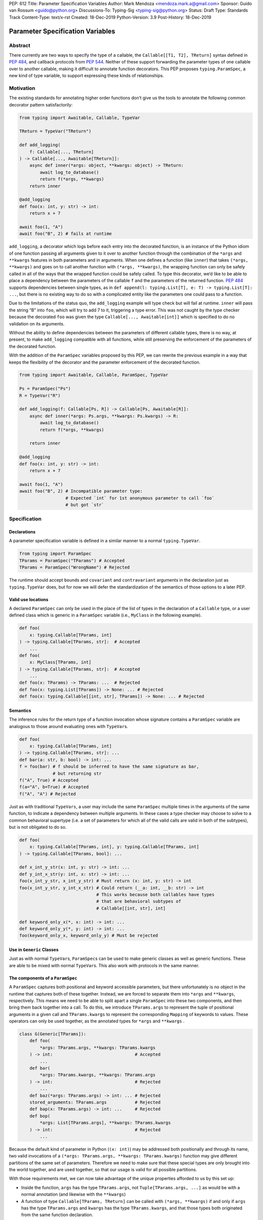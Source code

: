 PEP: 612
Title: Parameter Specification Variables
Author: Mark Mendoza <mendoza.mark.a@gmail.com>
Sponsor: Guido van Rossum <guido@python.org>
Discussions-To: Typing-Sig <typing-sig@python.org>
Status: Draft
Type: Standards Track
Content-Type: text/x-rst
Created: 18-Dec-2019
Python-Version: 3.9
Post-History: 18-Dec-2019

Parameter Specification Variables
=================================

Abstract
--------

There currently are two ways to specify the type of a callable, the
``Callable[[T1, T2], TReturn]`` syntax defined in  `PEP 484
<https://www.python.org/dev/peps/pep-0484>`_\ , and callback protocols from `PEP
544 <https://www.python.org/dev/peps/pep-0544/#callback-protocols>`_. Neither of
these support forwarding the parameter types of one callable over to another
callable, making it difficult to annotate function decorators. This PEP proposes
``typing.ParamSpec``\ , a new kind of type variable, to support
expressing these kinds of relationships. 

Motivation
----------

The existing standards for annotating higher order functions don’t give us the
tools to annotate the following common decorator pattern satisfactorily:

.. code-block::

   from typing import Awaitable, Callable, TypeVar

   TReturn = TypeVar("TReturn")

   def add_logging(
       f: Callable[..., TReturn]
   ) -> Callable[..., Awaitable[TReturn]]:
       async def inner(*args: object, **kwargs: object) -> TReturn:
           await log_to_database()
           return f(*args, **kwargs)
       return inner

   @add_logging
   def foo(x: int, y: str) -> int:
       return x + 7

   await foo(1, "A")
   await foo("B", 2) # fails at runtime

``add_logging``\ , a decorator which logs before each entry into the decorated
function, is an instance of the Python idiom of one function passing all
arguments given to it over to another function through the combination of the
``*args`` and ``**kwargs`` features in both parameters and in arguments. When
one defines a function (like ``inner``\ ) that takes ``(*args, **kwargs)`` and
goes on to call another function with ``(*args, **kwargs)``\ , the wrapping
function can only be safely called in all of the ways that the wrapped function
could be safely called. To type this decorator, we’d like to be able to place
a dependency between the parameters of the callable ``f`` and the parameters of
the returned function. `PEP 484 <https://www.python.org/dev/peps/pep-0484>`_
supports dependencies between single types, as in ``def append(l:
typing.List[T], e: T) -> typing.List[T]: ...``\ , but there is no existing way
to do so with a complicated entity like the parameters one could pass to
a function.

Due to the limitations of the status quo, the ``add_logging`` example will type
check but will fail at runtime. ``inner`` will pass the string “B” into ``foo``\
, which will try to add 7 to it, triggering a type error.  This was not caught
by the type checker because the decorated ``foo`` was given the type
``Callable[..., Awaitable[int]]`` which is specified to do no validation on its
arguments.

Without the ability to define dependencies between the parameters of different
callable types, there is no way, at present, to make ``add_logging`` compatible
with all functions, while still preserving the enforcement of the parameters of
the decorated function. 

With the addition of the ``ParamSpec`` variables proposed by this
PEP, we can rewrite the previous example in a way that keeps the flexibility of
the decorator and the parameter enforcement of the decorated function.

.. code-block::

   from typing import Awaitable, Callable, ParamSpec, TypeVar

   Ps = ParamSpec("Ps")
   R = TypeVar("R")

   def add_logging(f: Callable[Ps, R]) -> Callable[Ps, Awaitable[R]]:
       async def inner(*args: Ps.args, **kwargs: Ps.kwargs) -> R:
           await log_to_database()
           return f(*args, **kwargs)

       return inner

   @add_logging
   def foo(x: int, y: str) -> int:
       return x + 7

   await foo(1, "A")
   await foo("B", 2) # Incompatible parameter type: 
                     # Expected `int` for 1st anonymous parameter to call `foo` 
                     # but got `str`

Specification
-------------

Declarations
^^^^^^^^^^^^

A parameter specification variable is defined in a similar manner to a normal
``typing.TypeVar``.

.. code-block::

   from typing import ParamSpec
   TParams = ParamSpec("TParams") # Accepted
   TParams = ParamSpec("WrongName") # Rejected

The runtime should accept ``bound``\ s and ``covariant`` and ``contravariant``
arguments in the declaration just as ``typing.TypeVar`` does, but for now we
will defer the standardization of the semantics of those options to a later PEP.

Valid use locations
^^^^^^^^^^^^^^^^^^^

A declared ``ParamSpec`` can only be used in the place of the list
of types in the declaration of a ``Callable`` type, or a user defined class
which is generic in a ``ParamSpec`` variable (i.e., ``MyClass`` in
the following example).

.. code-block::

   def foo(
       x: typing.Callable[TParams, int]
   ) -> typing.Callable[TParams, str]:  # Accepted
       ...
   def foo(
       x: MyClass[TParams, int]
   ) -> typing.Callable[TParams, str]:  # Accepted
       ...
   def foo(x: TParams) -> TParams: ...  # Rejected
   def foo(x: typing.List[TParams]) -> None: ... # Rejected
   def foo(x: typing.Callable[[int, str], TParams]) -> None: ... # Rejected

Semantics
^^^^^^^^^

The inference rules for the return type of a function invocation whose signature
contains a ``ParamSpec`` variable are analogous to those around
evaluating ones with ``TypeVar``\ s. 

.. code-block::

   def foo(
       x: typing.Callable[TParams, int]
   ) -> typing.Callable[TParams, str]: ...
   def bar(a: str, b: bool) -> int: ...
   f = foo(bar) # f should be inferred to have the same signature as bar, 
                # but returning str
   f("A", True) # Accepted
   f(a="A", b=True) # Accepted
   f("A", "A") # Rejected

Just as with traditional ``TypeVars``\ , a user may include the same
``ParamSpec`` multiple times in the arguments of the same function,
to indicate a dependency between multiple arguments.  In these cases a type
checker may choose to solve to a common behavioral supertype (i.e. a set of
parameters for which all of the valid calls are valid in both of the subtypes),
but is not obligated to do so.

.. code-block::

   def foo(
       x: typing.Callable[TParams, int], y: typing.Callable[TParams, int]
   ) -> typing.Callable[TParams, bool]: ...

   def x_int_y_str(x: int, y: str) -> int: ...
   def y_int_x_str(y: int, x: str) -> int: ...
   foo(x_int_y_str, x_int_y_str) # Must return (x: int, y: str) -> int
   foo(x_int_y_str, y_int_x_str) # Could return (__a: int, __b: str) -> int 
                                 # This works because both callables have types 
                                 # that are behavioral subtypes of 
                                 # Callable[[int, str], int]

   def keyword_only_x(*, x: int) -> int: ...
   def keyword_only_y(*, y: int) -> int: ...
   foo(keyword_only_x, keyword_only_y) # Must be rejected

Use in ``Generic`` Classes
^^^^^^^^^^^^^^^^^^^^^^^^^^^^^^

Just as with normal ``TypeVar``\ s, ``ParamSpec``\ s can be used to
make generic classes as well as generic functions. These are able to be
mixed with normal ``TypeVar``\ s. This also work with
protocols in the same manner.

The components of a ``ParamSpec``
^^^^^^^^^^^^^^^^^^^^^^^^^^^^^^^^^^^^^^^^^^^^^^^^^^

A ``ParamSpec`` captures both positional and keyword accessible
parameters, but there unfortunately is no object in the runtime that captures
both of these together. Instead, we are forced to separate them into ``*args``
and ``**kwargs``\ , respectively. This means we need to be able to split apart
a single ``ParamSpec`` into these two components, and then bring
them back together into a call.  To do this, we introduce ``TParams.args`` to
represent the tuple of positional arguments in a given call and
``TParams.kwargs`` to represent the corresponding ``Mapping`` of keywords to
values. These operators can only be used together, as the annotated types for
``*args`` and ``**kwargs`` .

.. code-block::

   class G(Generic[TParams]):
       def foo(
           *args: TParams.args, **kwargs: TParams.kwargs
       ) -> int:                                # Accepted
           ...
       def bar(
           *args: TParams.kwargs, **kwargs: TParams.args
       ) -> int:                                # Rejected
           ...
       def baz(*args: TParams.args) -> int: ... # Rejected
       stored_arguments: TParams.args           # Rejected
       def bap(x: TParams.args) -> int: ...     # Rejected
       def bop(
           *args: List[TParams.args], **kwargs: TParams.kwargs
       ) -> int:                                # Rejected
           ...

Because the default kind of parameter in Python (\ ``(x: int)``\ ) may be
addressed both positionally and through its name, two valid invocations of
a ``(*args: TParams.args, **kwargs: TParams.kwargs)`` function may give
different partitions of the same set of parameters. Therefore we need to make
sure that these special types are only brought into the world together, and are
used together, so that our usage is valid for all possible partitions.

With those requirements met, we can now take advantage of the unique properties
afforded to us by this set up: 


* Inside the function, ``args`` has the type ``TParams.args``\ , not 
  ``Tuple[TParams.args, ...]`` as would be with a normal annotation 
  (and likewise with the ``**kwargs``\ )
* A function of type ``Callable[TParams, TReturn]`` can be called with 
  ``(*args, **kwargs)`` if and only if ``args`` has the type ``TParams.args`` 
  and ``kwargs`` has the type ``TParams.kwargs``\ , and that those types both 
  originated from the same function declaration.
* A function declared as 
  ``def inner(*args: TParams.args, **kwargs: TParams.kwargs) -> X``
  has type ``Callable[TParams, X]``.

With these three properties, we now have the ability to fully type check
parameter preserving decorators.

One additional form that we want to support is functions that pass only a subset
of their arguments on to another function. To avoid shadowing a named or keyword
only argument in the ``ParamSpec`` we require that the additional
arguments be anonymous arguments that precede the ``*args`` and ``*kwargs``

.. code-block::

   def call_n_times(
       __f: Callable[TParams, None], 
       __n: int, 
       *args: TParams.args, 
       **kwargs: TParams.kwargs,
   ) -> None:
       for x in range(__n):
           __f(*args, **kwargs)

Backwards Compatibility
-----------------------

The only changes necessary to existing features in ``typing`` is allowing these
``ParamSpec`` objects to be the first parameter to ``Callable`` and
to be a parameter to ``Generic``. Currently ``Callable`` expects a list of types
there and ``Generic`` expects single types, so they are currently mutually
exclusive. Otherwise, existing code that doesn't reference the new interfaces
will be unaffected.

Reference Implementation
------------------------

The `Pyre <https://pyre-check.org/>`_ type checker supports
``ParamSpec``\ s, ``.args`` and ``.kwargs`` in the context of
functions. Support for use with ``Generic`` is not yet implemented. A reference
implementation of the runtime components needed for those uses is provided in
the ``pyre_extensions`` module.

Rejected Alternatives
---------------------

Using List Variadics and Map Variadics
^^^^^^^^^^^^^^^^^^^^^^^^^^^^^^^^^^^^^^

We considered just trying to make something like this with a callback protocol
which was parameterized on a list-type variadic, and a map-type variadic like
so:

.. code-block::

   Treturn = typing.TypeVar(“Treturn”)
   Tpositionals = ....
   Tkeywords = ...
   class BetterCallable(typing.Protocol[Tpositionals, Tkeywords, Treturn]):
     def __call__(*args: Tpositionals, **kwargs: Tkeywords) -> Treturn: ...

However there are some problems with trying to come up with a consistent
solution for those type variables for a given callable. This problem comes up
with even the simplest of callables:

.. code-block::

   def simple(x: int) -> None: ...
   simple <: BetterCallable[[int], [], None]
   simple <: BetterCallable[[], {“x”: int}, None]
   BetterCallable[[int], [], None] </: BetterCallable[[], {“x”: int}, None]

Any time where a type can implement a protocol in more than one way that aren’t
mutually compatible, we can run into situations where we lose information. If we
were to make a decorator using this protocol, we have to pick one calling
convention to prefer.

.. code-block::

   def decorator(
     f: BetterCallable[[Ts], [Tmap], int],
   ) -> BetterCallable[[Ts], [Tmap], str]:
       def decorated(*args: Ts, **kwargs: Tmap) -> str:
          x = f(*args, **kwargs) 
          return int_to_str(x)
       return decorated
   @decorator
   def foo(x: int) -> int:
       return x
   reveal_type(foo) # Option A: BetterCallable[[int], {}, str]
                    # Option B: BetterCallable[[], {x: int}, str]
   foo(7)   # fails under option B
   foo(x=7) # fails under option A

The core problem here is that, by default, parameters in Python can either be
passed in positionally or as a keyword parameter. This means we really have
three categories (positional-only, positional-or-keyword, keyword-only) we’re
trying to jam into two categories. This is the same problem that we briefly
mentioned when discussing ``.args`` and ``.kwargs``. Fundamentally, in order to
capture two categories when there are some things that can be in either
category, we need a higher level primitive (\ ``ParamSpec``\ ) to
capture all three, and then split them out afterward.

Mutations on ParameterSpecifications
^^^^^^^^^^^^^^^^^^^^^^^^^^^^^^^^^^^^

There are still a class of decorators still not supported with these features:
those that mutate (add/remove/change) the parameters of the given function.
Defining operators that do these mutations becomes very complicated very
quickly, as you have to deal with name collision issues much more prominently.
We will defer that work until there is significant demand, and then we would be
open to revisiting it.

Naming this a ``ParameterSpecification``
^^^^^^^^^^^^^^^^^^^^^^^^^^^^^^
We decided that ParameterSpecification was a little too long-winded for use 
here, and that this style of abbreviated name made it look more like TypeVar.

Naming this an ``ArgSpec``
^^^^^^^^^^^^^^^^^^^^^^^^^^^^^^

We think that calling this a ParamSpec is more correct than
referring to it as an ArgSpec, since callables have parameters,
which are distinct from the arguments which are passed to them in a given call
site.  A given binding for a ParamSpec is a set of function
parameters, not a call-site’s arguments.

Acknowledgements
----------------

Thanks to all of the members of the Pyre team for their comments on early drafts
of this PEP, and for their help with the reference implementation.

Thanks are also due to the whole Python typing community for their early
feedback on this idea at a Python typing meetup, leading directly to the much
more compact ``.args``\ /\ ``.kwargs`` syntax.

Copyright
---------

This document is placed in the public domain or under the CC0-1.0-Universal 
license, whichever is more permissive.
